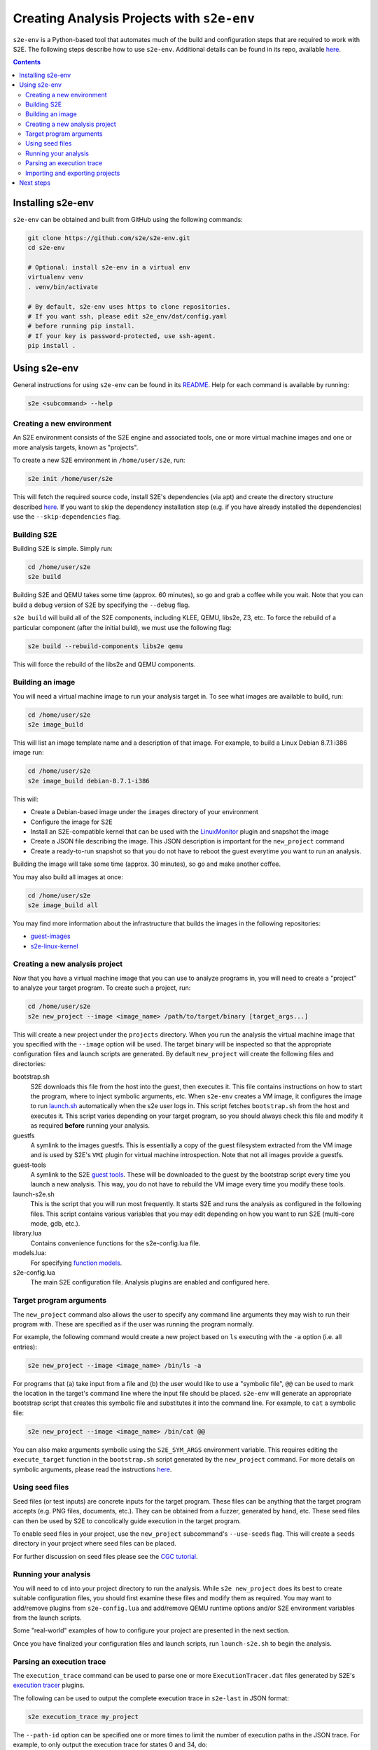 ===========================================
Creating Analysis Projects with ``s2e-env``
===========================================

``s2e-env`` is a Python-based tool that automates much of the build and configuration steps that are required to work
with S2E. The following steps describe how to use ``s2e-env``. Additional details can be found in its repo, available
`here <https://github.com/S2E/s2e-env>`_.

.. contents::

Installing s2e-env
------------------

``s2e-env`` can be obtained and built from GitHub using the following commands:

.. code-block:: console

    git clone https://github.com/s2e/s2e-env.git
    cd s2e-env

    # Optional: install s2e-env in a virtual env
    virtualenv venv
    . venv/bin/activate

    # By default, s2e-env uses https to clone repositories.
    # If you want ssh, please edit s2e_env/dat/config.yaml
    # before running pip install.
    # If your key is password-protected, use ssh-agent.
    pip install .

Using s2e-env
-------------

General instructions for using ``s2e-env`` can be found in its `README
<https://github.com/s2e/s2e-env/blob/master/README.md>`_. Help for each command is available by running:

.. code-block:: console

    s2e <subcommand> --help

Creating a new environment
~~~~~~~~~~~~~~~~~~~~~~~~~~

An S2E environment consists of the S2E engine and associated tools, one or more virtual machine images and one or more
analysis targets, known as "projects".

To create a new S2E environment in ``/home/user/s2e``, run:

.. code-block:: console

    s2e init /home/user/s2e

This will fetch the required source code, install S2E's dependencies (via apt) and create the directory structure
described `here <https://github.com/s2e/s2e-env/blob/master/README.md>`_. If you want to skip the dependency
installation step (e.g. if you have already installed the dependencies) use the ``--skip-dependencies`` flag.

Building S2E
~~~~~~~~~~~~

Building S2E is simple. Simply run:

.. code-block:: console

    cd /home/user/s2e
    s2e build

Building S2E and QEMU takes some time (approx. 60 minutes), so go and grab a coffee while you wait. Note that you can
build a debug version of S2E by specifying the ``--debug`` flag.

``s2e build`` will build all of the S2E components, including KLEE, QEMU, libs2e, Z3, etc. To force the rebuild of a
particular component (after the initial build), we must use the following flag:

.. code-block:: console

    s2e build --rebuild-components libs2e qemu

This will force the rebuild of the libs2e and QEMU components.

Building an image
~~~~~~~~~~~~~~~~~

You will need a virtual machine image to run your analysis target in. To see what images are available to build, run:

.. code-block:: console

    cd /home/user/s2e
    s2e image_build

This will list an image template name and a description of that image. For example, to build a Linux Debian 8.7.1 i386
image run:

.. code-block:: console

    cd /home/user/s2e
    s2e image_build debian-8.7.1-i386

This will:

* Create a Debian-based image under the ``images`` directory of your environment
* Configure the image for S2E
* Install an S2E-compatible kernel that can be used with the `LinuxMonitor <Plugins/Linux/LinuxMonitor.rst>`_ plugin
  and snapshot the image
* Create a JSON file describing the image. This JSON description is important for the ``new_project`` command
* Create a ready-to-run snapshot so that you do not have to reboot the guest everytime you
  want to run an analysis.

Building the image will take some time (approx. 30 minutes), so go and make another coffee.

You may also build all images at once:

.. code-block:: console

    cd /home/user/s2e
    s2e image_build all

You may find more information about the infrastructure that builds the images
in the following repositories:

* `guest-images <https://github.com/S2E/guest-images>`_
* `s2e-linux-kernel <https://github.com/S2E/s2e-linux-kernel>`_

Creating a new analysis project
~~~~~~~~~~~~~~~~~~~~~~~~~~~~~~~

Now that you have a virtual machine image that you can use to analyze programs in, you will need to create a "project"
to analyze your target program. To create such a project, run:

.. code-block:: console

    cd /home/user/s2e
    s2e new_project --image <image_name> /path/to/target/binary [target_args...]

This will create a new project under the ``projects`` directory. When you run the analysis the virtual machine image
that you specified with the ``--image`` option will be used. The target binary will be inspected so that the
appropriate configuration files and launch scripts are generated. By default ``new_project`` will create the following
files and directories:

bootstrap.sh
    S2E downloads this file from the host into the guest, then executes it. This file contains instructions on how
    to start the program, where to inject symbolic arguments, etc. When ``s2e-env`` creates a VM image, it configures
    the image to run `launch.sh <https://github.com/S2E/guest-tools/blob/master/linux/scripts/launch.sh>`_ automatically
    when the s2e user logs in. This script fetches ``bootstrap.sh`` from the host and executes it.
    This script varies depending on your target program, so you should always check this file and modify it as required
    **before** running your analysis.

guestfs
    A symlink to the images guestfs. This is essentially a copy of the guest filesystem extracted from the VM image and
    is used by S2E's ``VMI`` plugin for virtual machine introspection. Note that not all images provide a guestfs.

guest-tools
    A symlink to the S2E `guest tools <https://github.com/S2E/guest-tools>`_. These will be downloaded to the guest by
    the bootstrap script every time you launch a new analysis. This way, you do not have to rebuild the VM image every
    time you modify these tools.

launch-s2e.sh
    This is the script that you will run most frequently. It starts S2E and runs the analysis as configured in the
    following files. This script contains various variables that you may edit depending on how you want to run S2E
    (multi-core mode, gdb, etc.).

library.lua
    Contains convenience functions for the s2e-config.lua file.

models.lua:
    For specifying `function models <Plugins/Linux/FunctionModels.rst>`_.

s2e-config.lua
   The main S2E configuration file. Analysis plugins are enabled and configured here.

Target program arguments
~~~~~~~~~~~~~~~~~~~~~~~~

The ``new_project`` command also allows the user to specify any command line arguments they may wish to run their
program with. These are specified as if the user was running the program normally.

For example, the following command would create a new project based on ``ls`` executing with the ``-a`` option (i.e.
all entries):

.. code-block:: console

    s2e new_project --image <image_name> /bin/ls -a

For programs that (a) take input from a file and (b) the user would like to use a "symbolic file", ``@@`` can be used
to mark the location in the target's command line where the input file should be placed. ``s2e-env`` will generate an
appropriate bootstrap script that creates this symbolic file and substitutes it into the command line. For example, to
``cat`` a symbolic file:

.. code-block:: console

    s2e new_project --image <image_name> /bin/cat @@

You can also make arguments symbolic using the ``S2E_SYM_ARGS`` environment variable. This requires editing the
``execute_target`` function in the ``bootstrap.sh`` script generated by the ``new_project`` command. For more details
on symbolic arguments, please read the instructions `here <Howtos/s2e.so.rst>`_.

Using seed files
~~~~~~~~~~~~~~~~

Seed files (or test inputs) are concrete inputs for the target program. These files can be anything that the target
program accepts (e.g. PNG files, documents, etc.). They can be obtained from a fuzzer, generated by hand, etc. These
seed files can then be used by S2E to concolically guide execution in the target program.

To enable seed files in your project, use the ``new_project`` subcommand's ``--use-seeds`` flag. This will create a
``seeds`` directory in your project where seed files can be placed.

For further discussion on seed files please see the `CGC tutorial <Tutorials/CGC.rst>`_.

Running your analysis
~~~~~~~~~~~~~~~~~~~~~

You will need to ``cd`` into your project directory to run the analysis. While ``s2e new_project`` does its best to
create suitable configuration files, you should first examine these files and modify them as required. You may want to
add/remove plugins from ``s2e-config.lua`` and add/remove QEMU runtime options and/or S2E environment variables from
the launch scripts.

Some "real-world" examples of how to configure your project are presented in the next section.

Once you have finalized your configuration files and launch scripts, run ``launch-s2e.sh`` to begin the analysis.

Parsing an execution trace
~~~~~~~~~~~~~~~~~~~~~~~~~~

The ``execution_trace`` command can be used to parse one or more ``ExecutionTracer.dat`` files generated by S2E's
`execution tracer <Howtos/ExecutionTracers.rst>`_ plugins.

The following can be used to output the complete execution trace in ``s2e-last`` in JSON format:

.. code-block:: console

    s2e execution_trace my_project

The ``--path-id`` option can be specified one or more times to limit the number of execution paths in the JSON trace.
For example, to only output the execution trace for states 0 and 34, do:

.. code-block:: console

    s2e execution_trace -p 0 -p 34 my_project

Importing and exporting projects
~~~~~~~~~~~~~~~~~~~~~~~~~~~~~~~~

Projects can be exported and shared with others. The following command will export a project named my_project as a
tar.xz archive.

.. code-block:: console

    s2e export_project my_project /path/to/my/my_project_archive.tar.xz

The export process will replace all absolute paths relating to your S2E environment with a placeholder string. This
placeholder is then rewritten when the project is imported into another S2E environment via:

.. code-block:: console

    s2e import_project /path/to/my/my_project_archive.tar.xz

There are a few things to note when exporting and importing projects:

* Image information for the specific project is exported "as-is". Therefore the destination environment for the
  imported project must have a valid image with the details provided in the ``project.json`` file.
* The guest-tools and guestfs directories are not exported. Instead symlinks to these directories are recreated on
  project import.

Next steps
----------

Now that you know how to use ``s2e-env``, why not start using it to analyze binaries from `DARPA's Cyber Grand
Challenge <Tutorials/CGC.rst>`_, programs from `Coreutils <Tutorials/Coreutils.rst>`_, or even your own programs!
